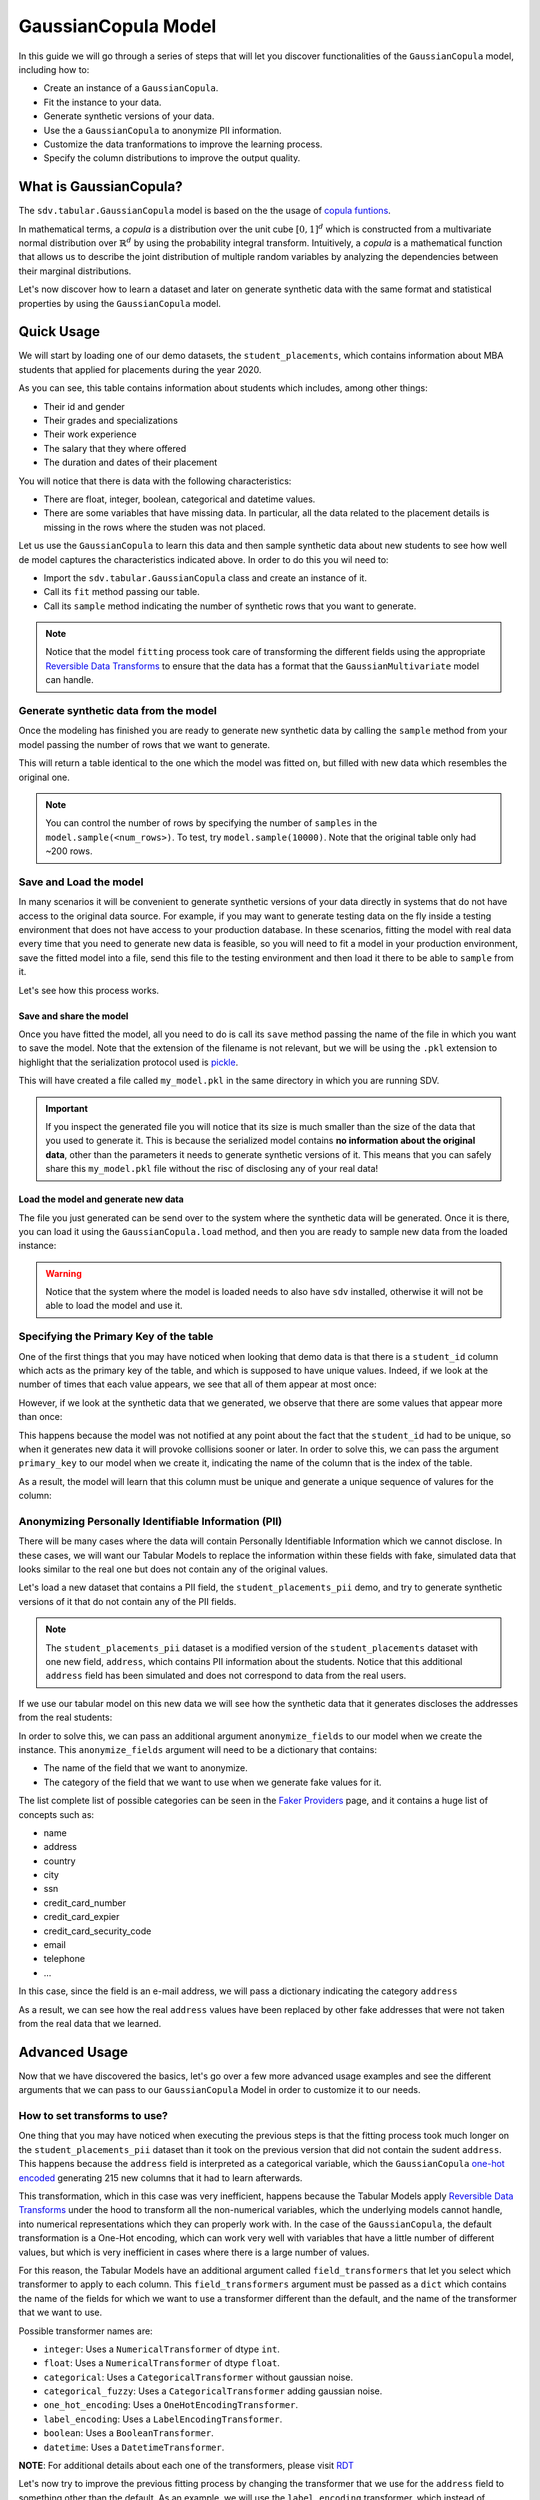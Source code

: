 .. _gaussian_copula:

GaussianCopula Model
====================

In this guide we will go through a series of steps that will let you
discover functionalities of the ``GaussianCopula`` model, including how
to:

-  Create an instance of a ``GaussianCopula``.
-  Fit the instance to your data.
-  Generate synthetic versions of your data.
-  Use the a ``GaussianCopula`` to anonymize PII information.
-  Customize the data tranformations to improve the learning process.
-  Specify the column distributions to improve the output quality.

What is GaussianCopula?
-----------------------

The ``sdv.tabular.GaussianCopula`` model is based on the the usage of
`copula funtions <https://en.wikipedia.org/wiki/Copula_%28probability_theory%29>`__.

In mathematical terms, a *copula* is a distribution over the unit
cube :math:`{\displaystyle [0,1]^{d}}` which is constructed from a
multivariate normal distribution over
:math:`{\displaystyle \mathbb {R} ^{d}}` by using the probability
integral transform. Intuitively, a *copula* is a mathematical function
that allows us to describe the joint distribution of multiple random
variables by analyzing the dependencies between their marginal
distributions.

Let's now discover how to learn a dataset and later on generate
synthetic data with the same format and statistical properties by using
the ``GaussianCopula`` model.

Quick Usage
-----------

We will start by loading one of our demo datasets, the
``student_placements``, which contains information about MBA students
that applied for placements during the year 2020.

.. ipython:: python
    :okwarning:

    from sdv.demo import load_tabular_demo

    data = load_tabular_demo('student_placements')
    data.head()

As you can see, this table contains information about students which
includes, among other things:

-  Their id and gender
-  Their grades and specializations
-  Their work experience
-  The salary that they where offered
-  The duration and dates of their placement

You will notice that there is data with the following characteristics:

-  There are float, integer, boolean, categorical and datetime values.
-  There are some variables that have missing data. In particular, all
   the data related to the placement details is missing in the rows
   where the studen was not placed.

Let us use the ``GaussianCopula`` to learn this data and then sample
synthetic data about new students to see how well de model captures the
characteristics indicated above. In order to do this you wil need to:

-  Import the ``sdv.tabular.GaussianCopula`` class and create an
   instance of it.
-  Call its ``fit`` method passing our table.
-  Call its ``sample`` method indicating the number of synthetic rows
   that you want to generate.

.. ipython:: python
    :okwarning:

    from sdv.tabular import GaussianCopula

    model = GaussianCopula()
    model.fit(data)

.. note::

    Notice that the model ``fitting`` process took care of transforming the
    different fields using the appropriate `Reversible Data
    Transforms <http://github.com/sdv-dev/RDT>`__ to ensure that the data
    has a format that the ``GaussianMultivariate`` model can handle.


Generate synthetic data from the model
~~~~~~~~~~~~~~~~~~~~~~~~~~~~~~~~~~~~~~

Once the modeling has finished you are ready to generate new synthetic
data by calling the ``sample`` method from your model passing the number
of rows that we want to generate.

.. ipython:: python
    :okwarning:

    new_data = model.sample(200)

This will return a table identical to the one which the model was fitted
on, but filled with new data which resembles the original one.

.. ipython:: python
    :okwarning:

    new_data.head()

.. note::

    You can control the number of rows by specifying the number of
    ``samples`` in the ``model.sample(<num_rows>)``. To test, try
    ``model.sample(10000)``. Note that the original table only had ~200
    rows.

Save and Load the model
~~~~~~~~~~~~~~~~~~~~~~~

In many scenarios it will be convenient to generate synthetic versions
of your data directly in systems that do not have access to the original
data source. For example, if you may want to generate testing data on
the fly inside a testing environment that does not have access to your
production database. In these scenarios, fitting the model with real
data every time that you need to generate new data is feasible, so you
will need to fit a model in your production environment, save the fitted
model into a file, send this file to the testing environment and then
load it there to be able to ``sample`` from it.

Let's see how this process works.

Save and share the model
^^^^^^^^^^^^^^^^^^^^^^^^

Once you have fitted the model, all you need to do is call its ``save``
method passing the name of the file in which you want to save the model.
Note that the extension of the filename is not relevant, but we will be
using the ``.pkl`` extension to highlight that the serialization
protocol used is
`pickle <https://docs.python.org/3/library/pickle.html>`__.

.. ipython:: python
    :okwarning:

    model.save('my_model.pkl')

This will have created a file called ``my_model.pkl`` in the same
directory in which you are running SDV.

.. important::

    If you inspect the generated file you will notice that its size is much
    smaller than the size of the data that you used to generate it. This is
    because the serialized model contains **no information about the
    original data**, other than the parameters it needs to generate
    synthetic versions of it. This means that you can safely share this
    ``my_model.pkl`` file without the risc of disclosing any of your real
    data!

Load the model and generate new data
^^^^^^^^^^^^^^^^^^^^^^^^^^^^^^^^^^^^

The file you just generated can be send over to the system where the
synthetic data will be generated. Once it is there, you can load it
using the ``GaussianCopula.load`` method, and then you are ready to
sample new data from the loaded instance:

.. ipython:: python
    :okwarning:

    loaded = GaussianCopula.load('my_model.pkl')
    new_data = loaded.sample(200)

.. warning::

    Notice that the system where the model is loaded needs to also have
    ``sdv`` installed, otherwise it will not be able to load the model and
    use it.


Specifying the Primary Key of the table
~~~~~~~~~~~~~~~~~~~~~~~~~~~~~~~~~~~~~~~

One of the first things that you may have noticed when looking that demo
data is that there is a ``student_id`` column which acts as the primary
key of the table, and which is supposed to have unique values. Indeed,
if we look at the number of times that each value appears, we see that
all of them appear at most once:

.. ipython:: python
    :okwarning:

    data.student_id.value_counts().max()

However, if we look at the synthetic data that we generated, we observe
that there are some values that appear more than once:

.. ipython:: python
    :okwarning:

    new_data.student_id.value_counts().max()
    new_data[new_data.student_id == new_data.student_id.value_counts().index[0]]


This happens because the model was not notified at any point about the
fact that the ``student_id`` had to be unique, so when it generates new
data it will provoke collisions sooner or later. In order to solve this,
we can pass the argument ``primary_key`` to our model when we create it,
indicating the name of the column that is the index of the table.

.. ipython:: python
    :okwarning:

    model = GaussianCopula(
        primary_key='student_id'
    )
    model.fit(data)
    new_data = model.sample(200)

As a result, the model will learn that this column must be unique and
generate a unique sequence of valures for the column:

.. ipython:: python
    :okwarning:

    new_data.head()
    new_data.student_id.value_counts().max()


Anonymizing Personally Identifiable Information (PII)
~~~~~~~~~~~~~~~~~~~~~~~~~~~~~~~~~~~~~~~~~~~~~~~~~~~~~

There will be many cases where the data will contain Personally
Identifiable Information which we cannot disclose. In these cases, we
will want our Tabular Models to replace the information within these
fields with fake, simulated data that looks similar to the real one but
does not contain any of the original values.

Let's load a new dataset that contains a PII field, the
``student_placements_pii`` demo, and try to generate synthetic versions
of it that do not contain any of the PII fields.

.. note::

    The ``student_placements_pii`` dataset is a modified version of the
    ``student_placements`` dataset with one new field, ``address``, which
    contains PII information about the students. Notice that this additional
    ``address`` field has been simulated and does not correspond to data
    from the real users.

.. ipython:: python
    :okwarning:

    data_pii = load_tabular_demo('student_placements_pii')
    data_pii.head()


If we use our tabular model on this new data we will see how the
synthetic data that it generates discloses the addresses from the real
students:

.. ipython:: python
    :okwarning:

    model = GaussianCopula(
        primary_key='student_id',
    )
    model.fit(data_pii)
    new_data_pii = model.sample(200)
    new_data_pii.head()
    new_data_pii.address.isin(data_pii.address).sum()


In order to solve this, we can pass an additional argument
``anonymize_fields`` to our model when we create the instance. This
``anonymize_fields`` argument will need to be a dictionary that
contains:

-  The name of the field that we want to anonymize.
-  The category of the field that we want to use when we generate fake
   values for it.

The list complete list of possible categories can be seen in the `Faker
Providers <https://faker.readthedocs.io/en/master/providers.html>`__
page, and it contains a huge list of concepts such as:

-  name
-  address
-  country
-  city
-  ssn
-  credit\_card\_number
-  credit\_card\_expier
-  credit\_card\_security\_code
-  email
-  telephone
-  ...

In this case, since the field is an e-mail address, we will pass a
dictionary indicating the category ``address``

.. ipython:: python
    :okwarning:

    model = GaussianCopula(
        primary_key='student_id',
        anonymize_fields={
            'address': 'address'
        }
    )
    model.fit(data_pii)

As a result, we can see how the real ``address`` values have been
replaced by other fake addresses that were not taken from the real data
that we learned.

.. ipython:: python
    :okwarning:

    new_data_pii = model.sample(200)
    new_data_pii.head()
    new_data_pii.address.isin(data_pii.address).sum()

Advanced Usage
--------------

Now that we have discovered the basics, let's go over a few more
advanced usage examples and see the different arguments that we can pass
to our ``GaussianCopula`` Model in order to customize it to our needs.

How to set transforms to use?
~~~~~~~~~~~~~~~~~~~~~~~~~~~~~

One thing that you may have noticed when executing the previous steps is
that the fitting process took much longer on the
``student_placements_pii`` dataset than it took on the previous version
that did not contain the sudent ``address``. This happens because the
``address`` field is interpreted as a categorical variable, which the
``GaussianCopula`` `one-hot
encoded <https://en.wikipedia.org/wiki/One-hot>`__ generating 215 new
columns that it had to learn afterwards.

This transformation, which in this case was very inefficient, happens
because the Tabular Models apply `Reversible Data
Transforms <https://github.com/sdv-dev/RDT>`__ under the hood to
transform all the non-numerical variables, which the underlying models
cannot handle, into numerical representations which they can properly
work with. In the case of the ``GaussianCopula``, the default
transformation is a One-Hot encoding, which can work very well with
variables that have a little number of different values, but which is
very inefficient in cases where there is a large number of values.

For this reason, the Tabular Models have an additional argument called
``field_transformers`` that let you select which transformer to apply to
each column. This ``field_transformers`` argument must be passed as a
``dict`` which contains the name of the fields for which we want to use
a transformer different than the default, and the name of the
transformer that we want to use.

Possible transformer names are:

-  ``integer``: Uses a ``NumericalTransformer`` of dtype ``int``.
-  ``float``: Uses a ``NumericalTransformer`` of dtype ``float``.
-  ``categorical``: Uses a ``CategoricalTransformer`` without gaussian
   noise.
-  ``categorical_fuzzy``: Uses a ``CategoricalTransformer`` adding
   gaussian noise.
-  ``one_hot_encoding``: Uses a ``OneHotEncodingTransformer``.
-  ``label_encoding``: Uses a ``LabelEncodingTransformer``.
-  ``boolean``: Uses a ``BooleanTransformer``.
-  ``datetime``: Uses a ``DatetimeTransformer``.

**NOTE**: For additional details about each one of the transformers,
please visit `RDT <https://github.com/sdv-dev/RDT>`__

Let's now try to improve the previous fitting process by changing the
transformer that we use for the ``address`` field to something other
than the default. As an example, we will use the ``label_encoding``
transformer, which instead of generating one column for each possible
value, it just replaces each value with a unique integer value.

.. ipython:: python
    :okwarning:

    model = GaussianCopula(
        primary_key='student_id',
        anonymize_fields={
            'address': 'address'
        },
        field_transformers={
            'address': 'label_encoding'
        }
    )
    model.fit(data_pii)
    new_data_pii = model.sample(200)
    new_data_pii.head()


Exploring the Probability Distributions
~~~~~~~~~~~~~~~~~~~~~~~~~~~~~~~~~~~~~~~

During the previous steps, every time we fitted the ``GaussianCopula``
it performed the following operations:

1. Learn the format and data types of the passed data
2. Transform the non-numerical and null data using `Reversible Data
   Transforms <https://github.com/sdv-dev/RDT>`__ to obtain a fully
   numerical representation of the data from which we can learn the
   probability distributions.
3. Learn the probability distribution of each column from the table
4. Learn the correlation between the marginal probabilities using a
   Gaussian Copula.

After this, when we used the model to generate new data for our table
using the ``sample`` method, it did:

5. Sample from a Multivariate Standard Normal distribution with the
   learned correlations.
6. Reverse the sampled probabilities using the marginal distributions.
7. Reverse the RDT transformations to go back to the original data
   format.

As you can see, during these steps the *Marginal Probability
Distributions* have a very important role, since the ``GaussianCopula``
had to learn and reproduce the individual distributions of each column
in our table. We can explore the distributions which the
``GaussianCopula`` used to model each column using its
``get_distributions`` method:

.. ipython:: python
    :okwarning:

    model = GaussianCopula(
        primary_key='student_id'
    )
    model.fit(data)
    distributions = model.get_distributions()

This will return us a ``dict`` which contains the name of the
distribution class used for each column:

.. ipython:: python
    :okwarning:

    distributions

.. note::

    In this list we will see multiple distributions for each one of the
    columns that we have in our data. This is because the RDT
    transformations used to encode the data numerically often use more than
    one column to represent each one of the input variables.

Let's explore the individual distribution of one of the columns in our
data to better understand how the ``GaussianCopula`` processed them and
see if we can improve the results by manually specifying a different
distribution. For example, let's explore the ``experience_years`` column
by looking at the frequency of its values within the original data:

.. ipython:: python
    :okwarning:

    data.experience_years.value_counts()

    @savefig experience_years_1.png width=4in
    data.experience_years.hist();


By observing the data we can see that the behavior of the values in this
column is very similar to a Gamma or even some types of Beta
distribution, where the majority of the values are 0 and the frequency
decreases as the values increase.

Was the ``GaussianCopula`` able to capture this distribution on its own?

.. ipython:: python
    :okwarning:

    distributions['experience_years']


It seems that the it was not, as it rather thought that the behavior was
closer to a Gaussian distribution. And, as a result, we can see how the
generated values now contain negative values which are invalid for this
column:

.. ipython:: python
    :okwarning:

    new_data.experience_years.value_counts()

    @savefig experience_years_2.png width=4in
    new_data.experience_years.hist();


Let's see how we can improve this situation by passing the
``GaussianCopula`` the exact distribution that we want it to use for
this column.

Setting distributions for indvidual variables
~~~~~~~~~~~~~~~~~~~~~~~~~~~~~~~~~~~~~~~~~~~~~

The ``GaussianCopula`` class offers the possibility to indicate which
distribution to use for each one of the columns in the table, in order
to solve situations like the one that we just described. In order to do
this, we need to pass a ``distributions`` argument with ``dict`` that
indicates, the distribution that we want to use for each column.

Possible values for the distribution argument are:

-  ``univariate``: Let ``copulas`` select the optimal univariate
   distribution. This may result in non-parametric models being used.
-  ``parametric``: Let ``copulas`` select the optimal univariate
   distribution, but restrict the selection to parametric distributions
   only.
-  ``bounded``: Let ``copulas`` select the optimal univariate
   distribution, but restrict the selection to bounded distributions
   only. This may result in non-parametric models being used.
-  ``semi_bounded``: Let ``copulas`` select the optimal univariate
   distribution, but restrict the selection to semi-bounded
   distributions only. This may result in non-parametric models being
   used.
-  ``parametric_bounded``: Let ``copulas`` select the optimal univariate
   distribution, but restrict the selection to parametric and bounded
   distributions only.
-  ``parametric_semi_bounded``: Let ``copulas`` select the optimal
   univariate distribution, but restrict the selection to parametric and
   semi-bounded distributions only.
-  ``gaussian``: Use a Gaussian distribution.
-  ``gamma``: Use a Gamma distribution.
-  ``beta``: Use a Beta distribution.
-  ``student_t``: Use a Student T distribution.
-  ``gussian_kde``: Use a GaussianKDE distribution. This model is
   non-parametric, so using this will make ``get_parameters`` unusable.
-  ``truncated_gaussian``: Use a Truncated Gaussian distribution.

Let's see what happens if we make the ``GaussianCopula`` use the
``beta`` distribution for our column.

.. ipython:: python
    :okwarning:

    from sdv.tabular import GaussianCopula

    model = GaussianCopula(
        primary_key='student_id',
        distribution={
            'experience_years': 'beta'
        }
    )
    model.fit(data)

After this, we can see how the ``GaussianCopula`` used the indicated
distribution for the ``experience_years`` column

.. ipython:: python
    :okwarning:

    model.get_distributions()['experience_years']


And, as a result, now we can see how the generated data now have a
behavior which is closer to the original data and always stays within
the valid values range.

.. ipython:: python
    :okwarning:

    new_data = model.sample(len(data))
    new_data.experience_years.value_counts()

    @savefig experience_years_3.png width=4in
    new_data.experience_years.hist();


.. note::

    Even though there are situations like the one show above where manually
    choosing a distribution seems to give better results, in most cases the
    ``GaussianCopula`` will be able to find the optimal distribution on its
    own, making this manual search of the marginal distributions necessary
    on very little occasions.


Specifying constraints
~~~~~~~~~~~~~~~~~~~~~~

If you look closely at the data you may notice that some properties were
not completely captured by the model. For example, you may have seen
that sometimes the model produces an ``experience_years`` number greater
than ``0`` while also indicating that ``work_experience`` is ``False``.
These type of properties are what we call ``Constraints`` and can also
be handled using ``SDV``. For further details about them please visit
the :ref:`single_table_constraints` guide.


Evaluating the Synthetic Data
~~~~~~~~~~~~~~~~~~~~~~~~~~~~~

A very common question when someone starts using **SDV** to generate
synthetic data is: *"How good is the data that I just generated?"*

In order to answer this question, **SDV** has a collection of metrics
and tools that allow you to compare the *real* that you provided and the
*synthetic* data that you generated using **SDV** or any other tool.

You can read more about this in the :ref:`evaluation` guide.
